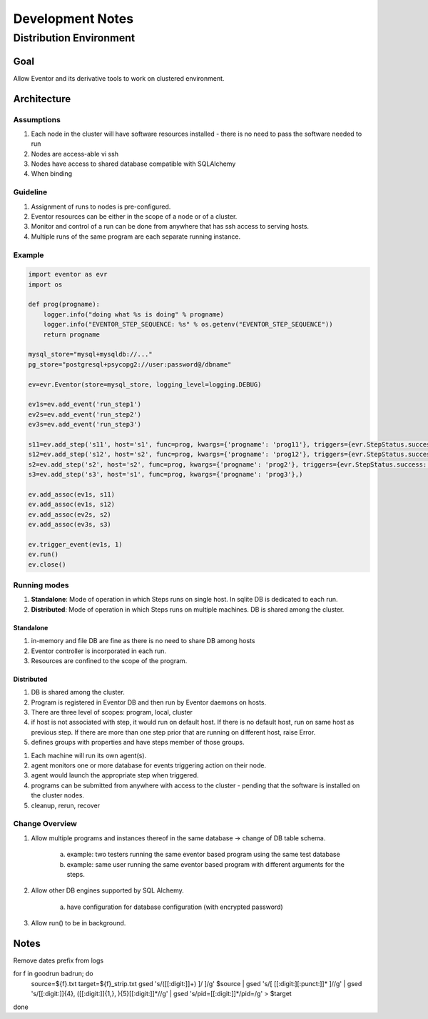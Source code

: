 =================
Development Notes
=================

------------------------
Distribution Environment
------------------------

Goal
====

Allow Eventor and its derivative tools to work on clustered environment.

Architecture
============

Assumptions
-----------
1. Each node in the cluster will have software resources installed - there is no need to pass the software needed to run
#. Nodes are access-able vi ssh
#. Nodes have access to shared database compatible with SQLAlchemy
#. When binding 

Guideline
---------

1. Assignment of runs to nodes is pre-configured.
#. Eventor resources can be either in the scope of a node or of a cluster.
#. Monitor and control of a run can be done from anywhere that has ssh access to serving hosts.
#. Multiple runs of the same program are each separate running instance.

Example
-------

.. code-block:: python

    import eventor as evr
    import os
    
    def prog(progname):
        logger.info("doing what %s is doing" % progname)
        logger.info("EVENTOR_STEP_SEQUENCE: %s" % os.getenv("EVENTOR_STEP_SEQUENCE"))
        return progname
        
    mysql_store="mysql+mysqldb://..."
    pg_store="postgresql+psycopg2://user:password@/dbname"
    
    ev=evr.Eventor(store=mysql_store, logging_level=logging.DEBUG)
    
    ev1s=ev.add_event('run_step1')
    ev2s=ev.add_event('run_step2')
    ev3s=ev.add_event('run_step3')
    
    s11=ev.add_step('s11', host='s1', func=prog, kwargs={'progname': 'prog11'}, triggers={evr.StepStatus.success: (ev2s,),}) 
    s12=ev.add_step('s12', host='s2', func=prog, kwargs={'progname': 'prog12'}, triggers={evr.StepStatus.success: (ev2s,),}) 
    s2=ev.add_step('s2', host='s2', func=prog, kwargs={'progname': 'prog2'}, triggers={evr.StepStatus.success: (ev3s,), })
    s3=ev.add_step('s3', host='s1', func=prog, kwargs={'progname': 'prog3'},)
    
    ev.add_assoc(ev1s, s11)
    ev.add_assoc(ev1s, s12)
    ev.add_assoc(ev2s, s2)
    ev.add_assoc(ev3s, s3)
    
    ev.trigger_event(ev1s, 1)
    ev.run()
    ev.close()
    

Running modes
-------------

1. **Standalone**: Mode of operation in which Steps runs on single host.  In sqlite DB is dedicated to each run.  
#. **Distributed**: Mode of operation in which Steps runs on multiple machines. DB is shared among the cluster.

Standalone
~~~~~~~~~~

1. in-memory and file DB are fine as there is no need to share DB among hosts 
2. Eventor controller is incorporated in each run. 
3. Resources are confined to the scope of the program.

Distributed
~~~~~~~~~~~

1. DB is shared among the cluster.
2. Program is registered in Eventor DB and then run by Eventor daemons on hosts.
3. There are three level of scopes: program, local, cluster
4. if host is not associated with step, it would run on default host.  If there is no default host, run on same host as previous step.  If there are more than one step prior that are running on different host, raise Error.
5. defines groups with properties and have steps member of those groups.



1. Each machine will run its own agent(s).
#. agent monitors one or more database for events triggering action on their node.
#. agent would launch the appropriate step when triggered.
#. programs can be submitted from anywhere with access to the cluster - pending that the software is installed on the cluster nodes.
#. cleanup, rerun, recover

Change Overview
---------------

1. Allow multiple programs and instances thereof in the same database -> change of DB table schema.

    a. example: two testers running the same eventor based program using the same test database
    b. example: same user running the same eventor based program with different arguments for the steps.
    
2. Allow other DB engines supported by SQL Alchemy.
    
    a. have configuration for database configuration (with encrypted password)

3. Allow run() to be in background.

Notes
=====

Remove dates prefix from logs 

for f in goodrun badrun; do
    source=${f}.txt
    target=${f}_strip.txt
    gsed 's/([[:digit:]]\+) \]/ \]/g' $source | \
    gsed 's/\[ [[:digit:][:punct:]]* \]//g' | \
    gsed 's/[[:digit:]]\{4\}\, \([[:digit:]]\{1,\}\, \)\{5\}[[:digit:]]*//g' | \
    gsed 's/pid=[[:digit:]]*/pid=/g' \
    > $target
done

